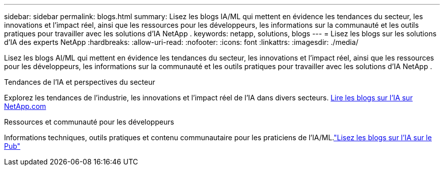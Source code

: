 ---
sidebar: sidebar 
permalink: blogs.html 
summary: Lisez les blogs IA/ML qui mettent en évidence les tendances du secteur, les innovations et l’impact réel, ainsi que les ressources pour les développeurs, les informations sur la communauté et les outils pratiques pour travailler avec les solutions d’IA NetApp . 
keywords: netapp, solutions, blogs 
---
= Lisez les blogs sur les solutions d'IA des experts NetApp
:hardbreaks:
:allow-uri-read: 
:nofooter: 
:icons: font
:linkattrs: 
:imagesdir: ./media/


[role="lead"]
Lisez les blogs AI/ML qui mettent en évidence les tendances du secteur, les innovations et l’impact réel, ainsi que les ressources pour les développeurs, les informations sur la communauté et les outils pratiques pour travailler avec les solutions d’IA NetApp .

.Tendances de l'IA et perspectives du secteur
Explorez les tendances de l’industrie, les innovations et l’impact réel de l’IA dans divers secteurs. link:++https://www.netapp.com/blog/#t=Blogs&sort=%40publish_date_mktg%20descending&layout=card&f:@facet_language_mktg=["English"] &f:@facet_soultion_mktg=[IA,Analytique,intelligence-artificielle]++[Lire les blogs sur l'IA sur NetApp.com^]

.Ressources et communauté pour les développeurs
Informations techniques, outils pratiques et contenu communautaire pour les praticiens de l'IA/ML.link:https://netapp.io/category/ai-ml/["Lisez les blogs sur l'IA sur le Pub"^]
